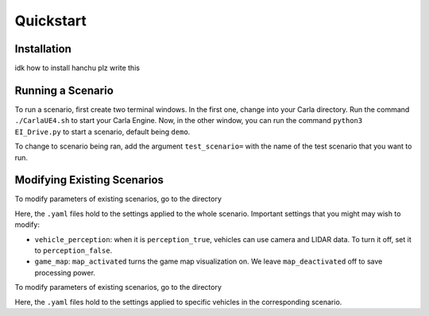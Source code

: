 Quickstart
==========


.. _installation:

Installation
------------

idk how to install hanchu plz write this


Running a Scenario
------------------

To run a scenario, first create two terminal windows. In the first one, change into your Carla directory. 
Run the command ``./CarlaUE4.sh`` to start your Carla Engine. Now, in the other window, you can run the command 
``python3 EI_Drive.py`` to start a scenario, default being ``demo``. 

To change to scenario being ran, add the argument ``test_scenario=`` with the name of the test scenario that 
you want to run.

Modifying Existing Scenarios
----------------------------

To modify parameters of existing scenarios, go to the directory

.. code-block:: console
    EIdrive/scenario_testing/config_yaml/test_scenario

Here, the ``.yaml`` files hold to the settings applied to the whole scenario. 
Important settings that you might may wish to modify: 

* ``vehicle_perception``: when it is ``perception_true``, vehicles can use camera and LIDAR data. To turn it off, set it to ``perception_false``.

* ``game_map``: ``map_activated`` turns the game map visualization on. We leave ``map_deactivated`` off to save processing power.


To modify parameters of existing scenarios, go to the directory

.. code-block:: console
    EIdrive/scenario_testing/config_yaml/test_scenario/scenario

Here, the ``.yaml`` files hold to the settings applied to specific vehicles in the corresponding scenario.

